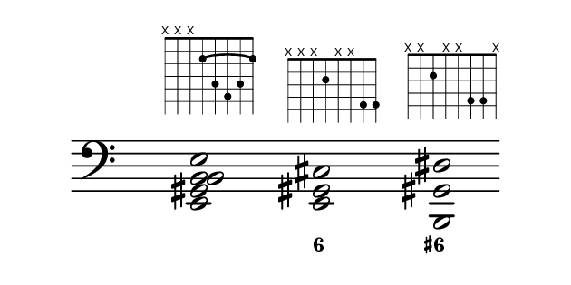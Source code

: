 \paper {
  paper-width  = 8\cm
  paper-height = 4\cm
  top-margin   = 2\mm
  page-top-space = 0
  head-separation = 0
  foot-separation = 0
  indent = 0\cm
}

\header {
  tagline = ""
}

\relative {
  %\set Score.timing = ##f
  \override Staff.TimeSignature #'transparent = ##t
  \override SpacingSpanner #'uniform-stretching = ##t
  \override Staff.Stem #'transparent = ##t
  \override Staff.BarLine #'transparent = ##t

  <<
  \new Voice {
    \clef bass
    \time 4/4
    \key c \major
    <e, gis b b e>2 ^\markup \fret-diagram #"c:5-1-2;h:5;w:8;8-x;7-x;6-x;5-2;4-4;3-5;2-4;1-2;"
    s2
    <e gis cis>2    ^\markup \fret-diagram #"w:8;8-x;7-x;6-x;5-2;4-x;3-x;2-4;1-4;"
    s2
    <b gis' dis'>2  ^\markup \fret-diagram #"w:8;8-x;7-x;6-2;5-x;4-x;3-4;2-4;1-x;"
  }
  \new FiguredBass {
    \figuremode {
        s1 <6>2 s2 <6+>2
    }
  }
  >>
}

